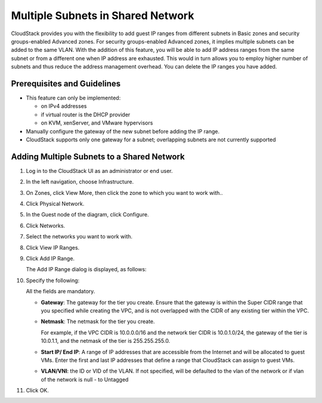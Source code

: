 .. Licensed to the Apache Software Foundation (ASF) under one
   or more contributor license agreements.  See the NOTICE file
   distributed with this work for additional information#
   regarding copyright ownership.  The ASF licenses this file
   to you under the Apache License, Version 2.0 (the
   "License"); you may not use this file except in compliance
   with the License.  You may obtain a copy of the License at
   http://www.apache.org/licenses/LICENSE-2.0
   Unless required by applicable law or agreed to in writing,
   software distributed under the License is distributed on an
   "AS IS" BASIS, WITHOUT WARRANTIES OR CONDITIONS OF ANY
   KIND, either express or implied.  See the License for the
   specific language governing permissions and limitations
   under the License.


Multiple Subnets in Shared Network
----------------------------------

CloudStack provides you with the flexibility to add guest IP ranges from
different subnets in Basic zones and security groups-enabled Advanced
zones. For security groups-enabled Advanced zones, it implies multiple
subnets can be added to the same VLAN. With the addition of this
feature, you will be able to add IP address ranges from the same subnet
or from a different one when IP address are exhausted. This would in
turn allows you to employ higher number of subnets and thus reduce the
address management overhead. You can delete the IP ranges you have
added.


Prerequisites and Guidelines
~~~~~~~~~~~~~~~~~~~~~~~~~~~~

-  This feature can only be implemented:

   -  on IPv4 addresses

   -  if virtual router is the DHCP provider

   -  on KVM, xenServer, and VMware hypervisors

-  Manually configure the gateway of the new subnet before adding the IP
   range.

-  CloudStack supports only one gateway for a subnet; overlapping
   subnets are not currently supported


Adding Multiple Subnets to a Shared Network
~~~~~~~~~~~~~~~~~~~~~~~~~~~~~~~~~~~~~~~~~~~

#. Log in to the CloudStack UI as an administrator or end user.

#. In the left navigation, choose Infrastructure.

#. On Zones, click View More, then click the zone to which you want to
   work with..

#. Click Physical Network.

#. In the Guest node of the diagram, click Configure.

#. Click Networks.

#. Select the networks you want to work with.

#. Click View IP Ranges.

#. Click Add IP Range.

   The Add IP Range dialog is displayed, as follows:

   |add-ip-range.png|

#. Specify the following:

   All the fields are mandatory.

   -  **Gateway**: The gateway for the tier you create. Ensure that the
      gateway is within the Super CIDR range that you specified while
      creating the VPC, and is not overlapped with the CIDR of any
      existing tier within the VPC.

   -  **Netmask**: The netmask for the tier you create.

      For example, if the VPC CIDR is 10.0.0.0/16 and the network tier
      CIDR is 10.0.1.0/24, the gateway of the tier is 10.0.1.1, and the
      netmask of the tier is 255.255.255.0.

   -  **Start IP/ End IP**: A range of IP addresses that are accessible
      from the Internet and will be allocated to guest VMs. Enter the
      first and last IP addresses that define a range that CloudStack
      can assign to guest VMs.

   -  **VLAN/VNI**: the ID or VID of the VLAN. If not specified, will be
      defaulted to the vlan of the network or if vlan of the network is
      null - to Untagged

#. Click OK.


.. |add-ip-range.png| image:: /_static/images/add-ip-range.png
   :alt: adding an IP range to a network.
